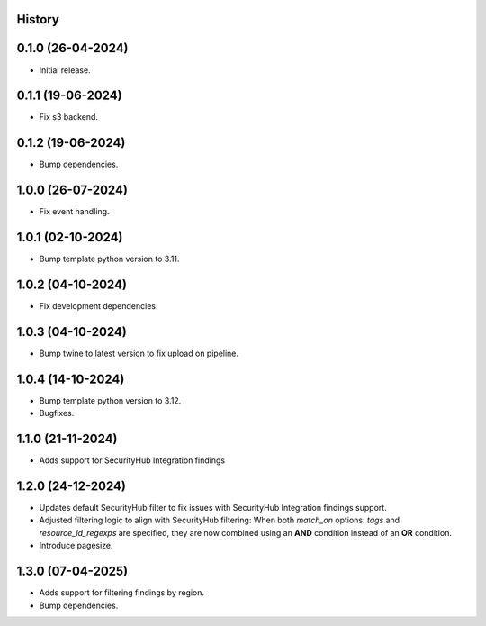 .. :changelog:

History
-------


0.1.0 (26-04-2024)
------------------

* Initial release.


0.1.1 (19-06-2024)
------------------

* Fix s3 backend.


0.1.2 (19-06-2024)
------------------

* Bump dependencies.


1.0.0 (26-07-2024)
------------------

* Fix event handling.


1.0.1 (02-10-2024)
------------------

* Bump template python version to 3.11.


1.0.2 (04-10-2024)
------------------

* Fix development dependencies.


1.0.3 (04-10-2024)
------------------

* Bump twine to latest version to fix upload on pipeline.


1.0.4 (14-10-2024)
------------------

* Bump template python version to 3.12.
* Bugfixes.


1.1.0 (21-11-2024)
------------------

* Adds support for SecurityHub Integration findings


1.2.0 (24-12-2024)
------------------

* Updates default SecurityHub filter to fix issues with SecurityHub Integration findings support.
* Adjusted filtering logic to align with SecurityHub filtering: When both `match_on` options: `tags` and `resource_id_regexps` are specified, they are now combined using an **AND** condition instead of an **OR** condition.
* Introduce pagesize.

1.3.0 (07-04-2025)
------------------

* Adds support for filtering findings by region.
* Bump dependencies.
